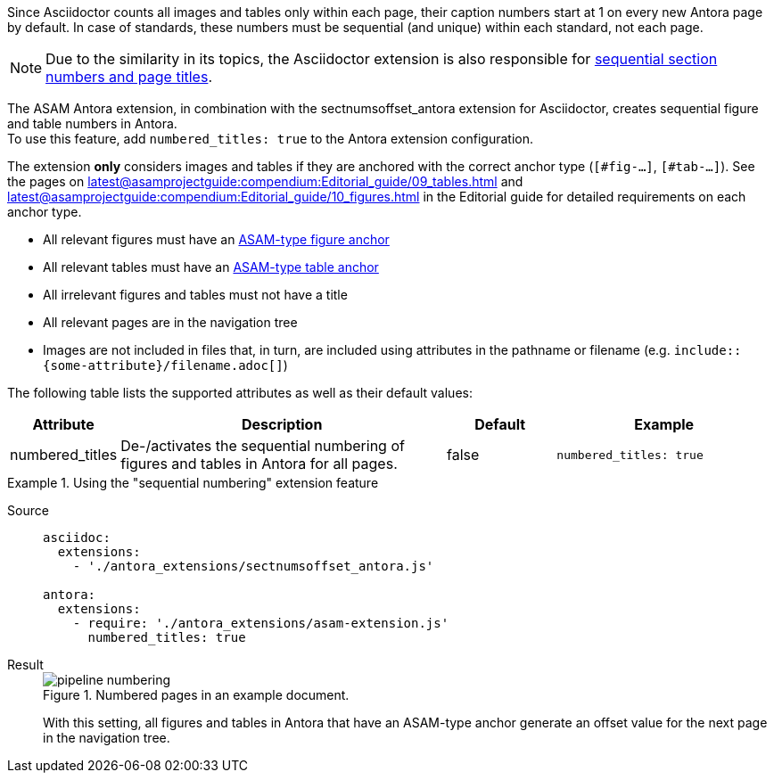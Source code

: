 
//tag::description[]
Since Asciidoctor counts all images and tables only within each page, their caption numbers start at 1 on every new Antora page by default.
In case of standards, these numbers must be sequential (and unique) within each standard, not each page.

[NOTE]
======
Due to the similarity in its topics, the Asciidoctor extension is also responsible for xref:extensions/pipeline-sequential_sectnums.adoc[sequential section numbers and page titles].
======

//end::description[]


//tag::how[]
The ASAM Antora extension, in combination with the sectnumsoffset_antora extension for Asciidoctor, creates sequential figure and table numbers in Antora. +
To use this feature, add `numbered_titles: true` to the Antora extension configuration.

The extension *only* considers images and tables if they are anchored with the correct anchor type (`[#fig-...]`, `[#tab-...]`).
See the pages on xref:latest@asamprojectguide:compendium:Editorial_guide/09_tables.adoc[] and xref:latest@asamprojectguide:compendium:Editorial_guide/10_figures.adoc[] in the Editorial guide for detailed requirements on each anchor type.

//end::how[]

//tag::prerequisites[]
* All relevant figures must have an xref:latest@asamprojectguide:compendium:Editorial_guide/10_figures.adoc[ASAM-type figure anchor]
* All relevant tables must have an xref:latest@asamprojectguide:compendium:Editorial_guide/09_tables.adoc[ASAM-type table anchor]
* All irrelevant figures and tables must not have a title
* All relevant pages are in the navigation tree
* Images are not included in files that, in turn, are included using attributes in the pathname or filename (e.g. `include::{some-attribute}/filename.adoc[]`)
//end::prerequisites[]

//tag::configuration[]
The following table lists the supported attributes as well as their default values:

[cols=">1,3,1,2"]
|===
|Attribute |Description |Default |Example

|numbered_titles
|De-/activates the sequential numbering of figures and tables in Antora for all pages.
|false
|`numbered_titles: true`

|===
//end::configuration[]


//tag::example[]
[tabs]
.Using the "sequential numbering" extension feature
====
Source::
+
--
[source,yaml]
----

asciidoc:
  extensions:
    - './antora_extensions/sectnumsoffset_antora.js'

antora:
  extensions:
    - require: './antora_extensions/asam-extension.js'
      numbered_titles: true
----
--
Result::
+
--
image::pipeline_numbering.png[title='Numbered pages in an example document.']

With this setting, all figures and tables in Antora that have an ASAM-type anchor generate an offset value for the next page in the navigation tree.
--
====

//end::example[]
